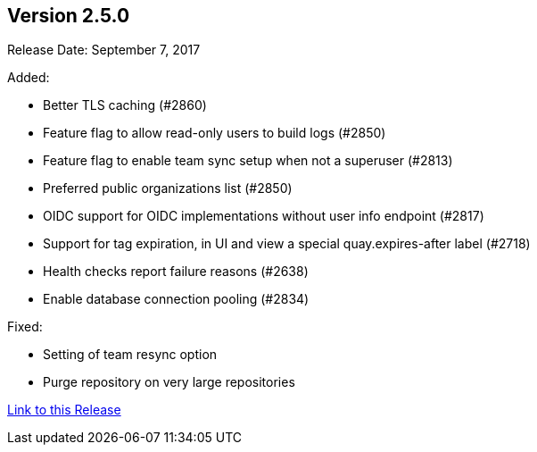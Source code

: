 [[rn-2-500]]
== Version 2.5.0

Release Date: September 7, 2017

Added:

* Better TLS caching (#2860)
* Feature flag to allow read-only users to build logs (#2850)
* Feature flag to enable team sync setup when not a superuser (#2813)
* Preferred public organizations list (#2850)
* OIDC support for OIDC implementations without user info endpoint (#2817)
* Support for tag expiration, in UI and view a special quay.expires-after label (#2718)
* Health checks report failure reasons (#2638)
* Enable database connection pooling (#2834)

Fixed:

* Setting of team resync option
* Purge repository on very large repositories

link:https://access.redhat.com/documentation/en-us/red_hat_quay/{producty}/html-single/red_hat_quay_release_notes#rn-2-500[Link to this Release]
